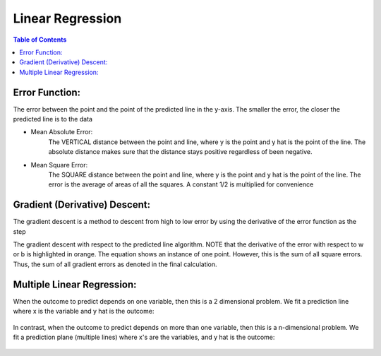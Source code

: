 .. meta::
    :description lang=en: Notes related to find a linear regression that best fits the data
    :keywords: Python, Python3 Cheat Sheet

==============================
Linear Regression
==============================

.. contents:: Table of Contents
    :backlinks: none


Error Function:
-------------------
The error between the point and the point of the predicted line in the y-axis.
The smaller the error, the closer the predicted line is to the data

- Mean Absolute Error:
    The VERTICAL distance between the point and line, where y is the point and y hat is the point of the line.
    The absolute distance makes sure that the distance stays positive regardless of been negative.

    .. raw:: html

        <img src="https://render.githubusercontent.com/render/math?math=ERROR=\frac{\sum_{i=n}^{N}|y[i]-{\hat{y}}[i]|}{N}">


- Mean Square Error:
    The SQUARE distance between the point and line, where y is the point and y hat is the point of the line.
    The error is the average of areas of all the squares. A constant 1/2 is multiplied for convenience

    .. raw:: html

        <img src="https://render.githubusercontent.com/render/math?math=ERROR=\frac{\sum_{i=n}^{N}(y[i]-{\hat{y}}[i])^2}{2N}">


Gradient (Derivative) Descent:
--------------------------------
The gradient descent is a method to descent from high to low error by using the derivative of the error function as the step

.. image:: examples/GradientDescentExample/gradient_descent_derivation.png
   :width: 800


The gradient descent with respect to the predicted line algorithm.
NOTE that the derivative of the error with respect to w or b is highlighted in orange.
The equation shows an instance of one point. However, this is the sum of all square errors. Thus, the sum of all gradient errors as denoted in the final calculation.

.. image:: examples/GradientDescentExample/gradient_descent_application.png
   :width: 800


Multiple Linear Regression:
---------------------------

When the outcome to predict depends on one variable,
then this is a 2 dimensional problem.
We fit a prediction line where x is the variable and y hat is the outcome:

    .. raw:: html

        <img src="https://render.githubusercontent.com/render/math?math={\hat{y}}=w_{1}x+w_{2}">

In contrast, when the outcome to predict depends on more than one variable,
then this is a n-dimensional problem.
We fit a prediction plane (multiple lines) where x's are the variables, and y hat is the outcome:

    .. raw:: html

        <img src="https://render.githubusercontent.com/render/math?math={\hat{y}}=w_{1}x_{1}+w_{2}x_{2}+...+w_{n-1}x_{n-1}+w_{n}">

